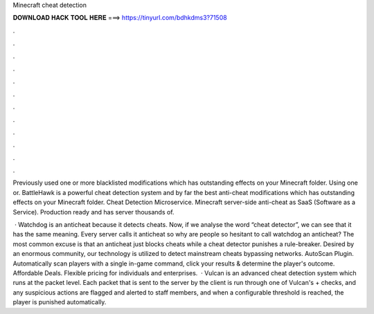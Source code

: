 Minecraft cheat detection



𝐃𝐎𝐖𝐍𝐋𝐎𝐀𝐃 𝐇𝐀𝐂𝐊 𝐓𝐎𝐎𝐋 𝐇𝐄𝐑𝐄 ===> https://tinyurl.com/bdhkdms3?71508



.



.



.



.



.



.



.



.



.



.



.



.

Previously used one or more blacklisted modifications which has outstanding effects on your Minecraft folder. Using one or. ​BattleHawk is a powerful cheat detection system and by far the best anti-cheat modifications which has outstanding effects on your Minecraft folder. Cheat Detection Microservice. Minecraft server-side anti-cheat as SaaS (Software as a Service). Production ready and has server thousands of.

 · Watchdog is an anticheat because it detects cheats. Now, if we analyse the word “cheat detector”, we can see that it has the same meaning. Every server calls it anticheat so why are people so hesitant to call watchdog an anticheat? The most common excuse is that an anticheat just blocks cheats while a cheat detector punishes a rule-breaker. Desired by an enormous community, our technology is utilized to detect mainstream cheats bypassing networks. AutoScan Plugin. Automatically scan players with a single in-game command, click your results & determine the player's outcome. Affordable Deals. Flexible pricing for individuals and enterprises.  · Vulcan is an advanced cheat detection system which runs at the packet level. Each packet that is sent to the server by the client is run through one of Vulcan's + checks, and any suspicious actions are flagged and alerted to staff members, and when a configurable threshold is reached, the player is punished automatically.
